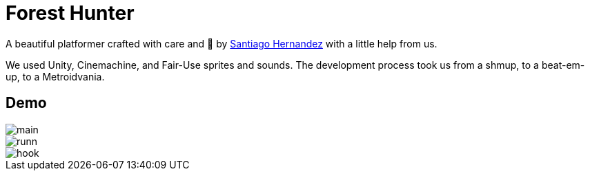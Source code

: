 ﻿= Forest Hunter
:imagesdir: imagedir/
:icons: font
:sectanchors:
// Enable fancy admonition icons on GH
ifdef::env-github[]
:tip-caption: :bulb:
:toc:
:note-caption: :information_source:
:important-caption: :heavy_exclamation_mark:
:caution-caption: :fire:
:warning-caption: :warning:
endif::[]


A beautiful platformer crafted with care and  💖 by https://github.com/SantiagoHernandezG[Santiago Hernandez] with a little help from us.

We used Unity, Cinemachine, and Fair-Use sprites and sounds. The development process took us from a shmup, to a beat-em-up, to a Metroidvania.

== Demo

image::main.gif[]
image::runn.gif[]
image::hook.gif[]
